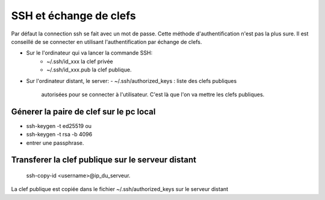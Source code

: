 SSH et échange de clefs
#######################

Par défaut la connection ssh se fait avec un mot de passe.
Cette méthode d'authentification n'est pas la plus sure. Il
est conseillé de se connecter en utilisant
l'authentification par échange de clefs.

- Sur le l'ordinateur qui va lancer la commande SSH:
    - ~/.ssh/id_xxx la clef privée
    - ~/.ssh/id_xxx.pub la clef publique.
- Sur l'ordinateur distant, le server:
  -  ~/.ssh/authorized_keys : liste des clefs publiques
     autorisées pour se connecter à l'utilisateur. C'est là
     que l'on va mettre les clefs publiques.

Génerer la paire de clef sur le pc local
****************************************
- ssh-keygen -t ed25519 ou
- ssh-keygen -t rsa -b 4096
- entrer une passphrase.

Transferer la clef publique sur le serveur distant
**************************************************
  ssh-copy-id <username>@ip_du_serveur.

La clef publique est copiée dans le fichier
~/.ssh/authorized_keys sur le serveur distant

